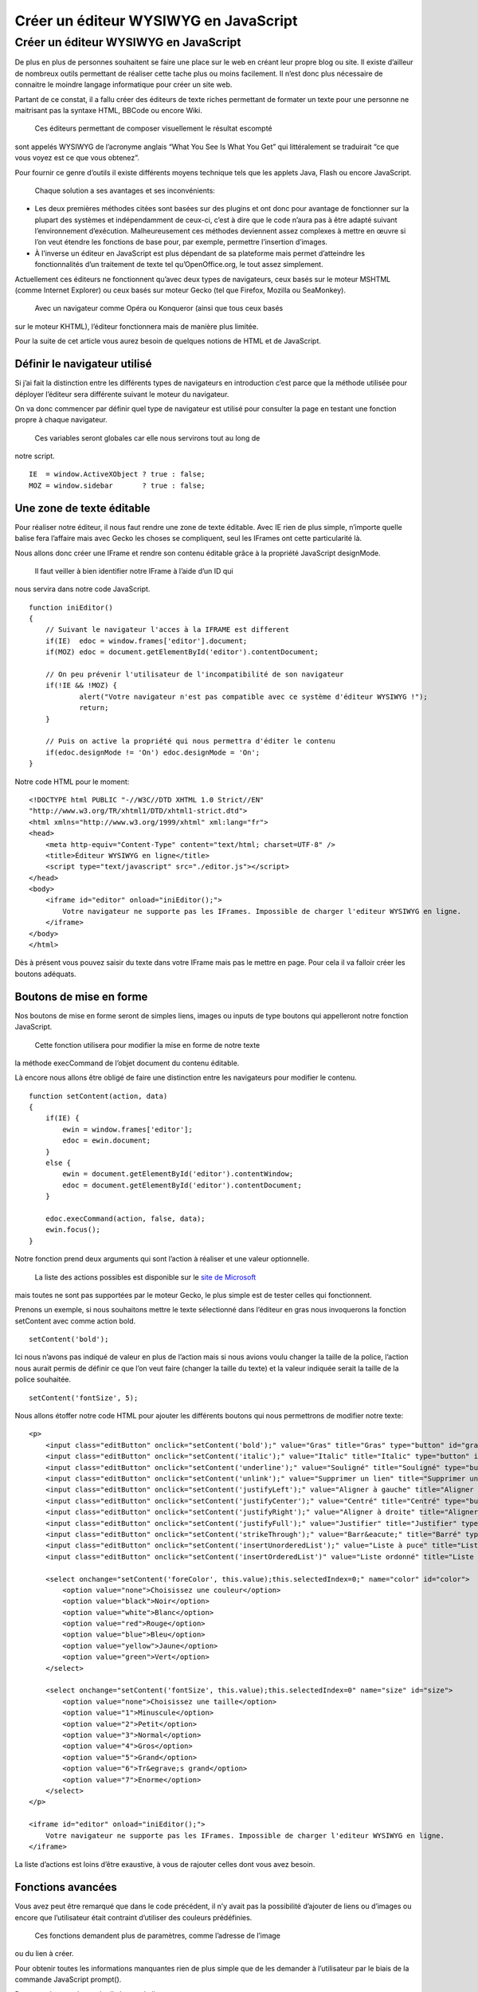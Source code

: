 Créer un éditeur WYSIWYG en JavaScript
======================================

Créer un éditeur WYSIWYG en JavaScript
--------------------------------------

De plus en plus de personnes souhaitent se faire une place sur le web en
créant leur propre blog ou site. Il existe d’ailleur de nombreux outils
permettant de réaliser cette tache plus ou moins facilement. Il n’est
donc plus nécessaire de connaitre le moindre langage informatique pour
créer un site web.

Partant de ce constat, il a fallu créer des éditeurs de texte riches
permettant de formater un texte pour une personne ne maitrisant pas la
syntaxe HTML, BBCode ou encore Wiki.
 Ces éditeurs permettant de composer visuellement le résultat escompté
sont appelés WYSIWYG de l’acronyme anglais “What You See Is What You
Get” qui littéralement se traduirait “ce que vous voyez est ce que vous
obtenez”.

Pour fournir ce genre d’outils il existe différents moyens technique
tels que les applets Java, Flash ou encore JavaScript.
 Chaque solution a ses avantages et ses inconvénients:

-  Les deux premières méthodes citées sont basées sur des plugins et ont
   donc pour avantage de fonctionner sur la plupart des systèmes et
   indépendamment de ceux-ci, c’est à dire que le code n’aura pas à être
   adapté suivant l’environnement d’exécution. Malheureusement ces
   méthodes deviennent assez complexes à mettre en œuvre si l’on veut
   étendre les fonctions de base pour, par exemple, permettre
   l’insertion d’images.
-  À l’inverse un éditeur en JavaScript est plus dépendant de sa
   plateforme mais permet d’atteindre les fonctionnalités d’un
   traitement de texte tel qu’OpenOffice.org, le tout assez simplement.

Actuellement ces éditeurs ne fonctionnent qu’avec deux types de
navigateurs, ceux basés sur le moteur MSHTML (comme Internet Explorer)
ou ceux basés sur moteur Gecko (tel que Firefox, Mozilla ou SeaMonkey).
 Avec un navigateur comme Opéra ou Konqueror (ainsi que tous ceux basés
sur le moteur KHTML), l’éditeur fonctionnera mais de manière plus
limitée.

Pour la suite de cet article vous aurez besoin de quelques notions de
HTML et de JavaScript.

Définir le navigateur utilisé
~~~~~~~~~~~~~~~~~~~~~~~~~~~~~

Si j’ai fait la distinction entre les différents types de navigateurs en
introduction c’est parce que la méthode utilisée pour déployer l’éditeur
sera différente suivant le moteur du navigateur.

On va donc commencer par définir quel type de navigateur est utilisé
pour consulter la page en testant une fonction propre à chaque
navigateur.
 Ces variables seront globales car elle nous servirons tout au long de
notre script.

::

        IE  = window.ActiveXObject ? true : false;
        MOZ = window.sidebar       ? true : false; 
        

Une zone de texte éditable
~~~~~~~~~~~~~~~~~~~~~~~~~~

Pour réaliser notre éditeur, il nous faut rendre une zone de texte
éditable. Avec IE rien de plus simple, n’importe quelle balise fera
l’affaire mais avec Gecko les choses se compliquent, seul les IFrames
ont cette particularité là.

Nous allons donc créer une IFrame et rendre son contenu éditable grâce à
la propriété JavaScript designMode.
 Il faut veiller à bien identifier notre IFrame à l’aide d’un ID qui
nous servira dans notre code JavaScript.

::

        function iniEditor()
        {
            // Suivant le navigateur l'acces à la IFRAME est different
            if(IE)  edoc = window.frames['editor'].document;
            if(MOZ) edoc = document.getElementById('editor').contentDocument;
            
            // On peu prévenir l'utilisateur de l'incompatibilité de son navigateur
            if(!IE && !MOZ) {
                    alert("Votre navigateur n'est pas compatible avec ce système d'éditeur WYSIWYG !");
                    return;
            } 

            // Puis on active la propriété qui nous permettra d'éditer le contenu
            if(edoc.designMode != 'On') edoc.designMode = 'On';
        }
        

Notre code HTML pour le moment:

::

        <!DOCTYPE html PUBLIC "-//W3C//DTD XHTML 1.0 Strict//EN"
        "http://www.w3.org/TR/xhtml1/DTD/xhtml1-strict.dtd">
        <html xmlns="http://www.w3.org/1999/xhtml" xml:lang="fr">
        <head>
            <meta http-equiv="Content-Type" content="text/html; charset=UTF-8" />
            <title>Éditeur WYSIWYG en ligne</title>
            <script type="text/javascript" src="./editor.js"></script>
        </head>
        <body>
            <iframe id="editor" onload="iniEditor();">
                Votre navigateur ne supporte pas les IFrames. Impossible de charger l'editeur WYSIWYG en ligne.
            </iframe>
        </body>
        </html>
        

Dès à présent vous pouvez saisir du texte dans votre IFrame mais pas le
mettre en page. Pour cela il va falloir créer les boutons adéquats.

Boutons de mise en forme
~~~~~~~~~~~~~~~~~~~~~~~~

Nos boutons de mise en forme seront de simples liens, images ou inputs
de type boutons qui appelleront notre fonction JavaScript.
 Cette fonction utilisera pour modifier la mise en forme de notre texte
la méthode execCommand de l’objet document du contenu éditable.

Là encore nous allons être obligé de faire une distinction entre les
navigateurs pour modifier le contenu.

::

        function setContent(action, data)
        {
            if(IE) {
                ewin = window.frames['editor'];
                edoc = ewin.document;
            }
            else {
                ewin = document.getElementById('editor').contentWindow;
                edoc = document.getElementById('editor').contentDocument;
            }

            edoc.execCommand(action, false, data); 
            ewin.focus();
        }

Notre fonction prend deux arguments qui sont l’action à réaliser et une
valeur optionnelle.
 La liste des actions possibles est disponible sur le `site de Microsoft`_ 
mais toutes ne sont pas supportées par le moteur Gecko, le
plus simple est de tester celles qui fonctionnent.

.. _site de Microsoft: http://msdn.microsoft.com/en-us/library/ms533049(VS.85).aspx

Prenons un exemple, si nous souhaitons mettre le texte sélectionné dans
l’éditeur en gras nous invoquerons la fonction setContent avec comme
action bold.

::

        setContent('bold');
        

Ici nous n’avons pas indiqué de valeur en plus de l’action mais si nous
avions voulu changer la taille de la police, l’action nous aurait permis
de définir ce que l’on veut faire (changer la taille du texte) et la
valeur indiquée serait la taille de la police souhaitée.

::

        setContent('fontSize', 5);
        

Nous allons étoffer notre code HTML pour ajouter les différents boutons
qui nous permettrons de modifier notre texte:

::

        <p>
            <input class="editButton" onclick="setContent('bold');" value="Gras" title="Gras" type="button" id="gras" />
            <input class="editButton" onclick="setContent('italic');" value="Italic" title="Italic" type="button" id="italic" />
            <input class="editButton" onclick="setContent('underline');" value="Souligné" title="Souligné" type="button" id="souligne" />
            <input class="editButton" onclick="setContent('unlink');" value="Supprimer un lien" title="Supprimer un lien" type="button" id="unlink" />
            <input class="editButton" onclick="setContent('justifyLeft');" value="Aligner à gauche" title="Aligner à gauche" type="button" id="gauche" />
            <input class="editButton" onclick="setContent('justifyCenter');" value="Centré" title="Centré" type="button" id="centre" />
            <input class="editButton" onclick="setContent('justifyRight');" value="Aligner à droite" title="Alignerà droite" type="button" id="droite" />
            <input class="editButton" onclick="setContent('justifyFull');" value="Justifier" title="Justifier" type="button" id="justifier" />
            <input class="editButton" onclick="setContent('strikeThrough');" value="Barr&eacute;" title="Barré" type="button" id="barre" />
            <input class="editButton" onclick="setContent('insertUnorderedList');" value="Liste à puce" title="Liste à puce" type="button" id="puce" />
            <input class="editButton" onclick="setContent('insertOrderedList')" value="Liste ordonné" title="Liste ordonné" type="button" id="ordre" />

            <select onchange="setContent('foreColor', this.value);this.selectedIndex=0;" name="color" id="color">
                <option value="none">Choisissez une couleur</option>
                <option value="black">Noir</option>
                <option value="white">Blanc</option>
                <option value="red">Rouge</option>
                <option value="blue">Bleu</option>
                <option value="yellow">Jaune</option>
                <option value="green">Vert</option>
            </select>

            <select onchange="setContent('fontSize', this.value);this.selectedIndex=0" name="size" id="size">
                <option value="none">Choisissez une taille</option>
                <option value="1">Minuscule</option>
                <option value="2">Petit</option>
                <option value="3">Normal</option>
                <option value="4">Gros</option>
                <option value="5">Grand</option>
                <option value="6">Tr&egrave;s grand</option>
                <option value="7">Enorme</option>
            </select>
        </p>

        <iframe id="editor" onload="iniEditor();">
            Votre navigateur ne supporte pas les IFrames. Impossible de charger l'editeur WYSIWYG en ligne.
        </iframe>

La liste d’actions est loins d’être exaustive, à vous de rajouter celles
dont vous avez besoin.

Fonctions avancées
~~~~~~~~~~~~~~~~~~

Vous avez peut être remarqué que dans le code précédent, il n’y avait
pas la possibilité d’ajouter de liens ou d’images ou encore que
l’utilisateur était contraint d’utiliser des couleurs prédéfinies.
 Ces fonctions demandent plus de paramètres, comme l’adresse de l’image
ou du lien à créer.

Pour obtenir toutes les informations manquantes rien de plus simple que
de les demander à l’utilisateur par le biais de la commande JavaScript
prompt().

Par exemple pour demander l’adresse du lien:

::

        var url = prompt('Entrer l\'URL du lien', 'http://');
        

Nous allons maintenant intégrer tout cela à notre commande setContent.
 Pour arriver à notre but, nous allons rajouter des conditions, qui
lorsque l’action envoyée est par exemple ajouter\_lien, le script
demande l’URL à l’utilisateur.

::

        function setContent(action, data)
        {
            // Le début reste le même
            if(IE) {
                ewin = window.frames['editor'];
                edoc = ewin.document;
            }
            else {
                ewin = document.getElementById('editor').contentWindow;
                edoc = document.getElementById('editor').contentDocument;
            }
            
            // On teste l'action avec un switch car 
            // la liste peut vite devenir très longue
            switch (action)
            {
                case 'createLink' :
                    var url = prompt('Entrer l\'URL du lien', 'http://');
                    
                    // On vérifie qu'on a bien tapé quelque chose
                    if (url != null && url != '' && url != 'http://') {
                        edoc.execCommand(action, false, url); 
                        ewin.focus();
                    }
                break;

                case 'insertImage' :
                    var imageUrl = prompt('Entrer l\'URL de l\'image : ', 'http://');
                    
                    if (imageUrl != null && imageUrl != '') {
                        var imageAlt = prompt('Texte alternatif de l\'image : ');
                        
                        // Nous allons directement insérer le code HTML d'une image
                        if (imageAlt != null && imageAlt != '') {
                            edoc.execCommand('insertHTML', false, '<img src="'+imageUrl+'" alt="'+imageAlt+'" />'); 
                            ewin.focus();
                        }
                    }
                break;

                case 'foreColor' :
                    if (data == 'other') {  // Si on choisi une couleur personnalisée
                        var foreColor = prompt('Entrer la couleur Hexadecimal du texte : ', '#');
                        
                        if (foreColor != null && foreColor != '' && foreColor != '#') {
                            edoc.execCommand(action, false, foreColor);
                            ewin.focus();
                        }
                    }

                    edoc.execCommand(action, false, data);
                    ewin.focus();
                break;
                
                // Si ce n'est pas une fonction personnalisée
                // on éxecute la commande par défaut
                default : 
                    edoc.execCommand(action, false, data); 
                    ewin.focus();
            }
        }

Rajoutons les boutons dans notre source HTML:

::

        <input class="editButton" onclick="setContent('insertImage');" value="&eacute;rer une Image" title="Ins&eacute;rer une image" type="button" id="image" />

        <input class="editButton" onclick="setContent('createLink');" value="Cr&eacute;er un lien" title="Cr&eacute;er un lien" type="button" id="lien" />

        <!-- le reste des boutons -->

        <!-- la liste des couleurs devient -->
        <select onchange="setContent('foreColor', this.value);this.selectedIndex=0;" name="color" id="color">
            <option value="none">Choisissez une couleur</option>
            <option value="black">Noir</option>
            <option value="white">Blanc</option>
            <option value="red">Rouge</option>
            <option value="blue">Bleu</option>
            <option value="yellow">Jaune</option>
            <option value="green">Vert</option>
            <option value="other">&gt;Autre couleur&lt;</option> <!-- Choisir une couleur personnalisé -->
        </select>
        

Les différents cas se présentant pour la création d’une action on été
traités, à savoir, si nous avons juste besoin de demander une
information supplémentaire à l’utilisateur, si c’est à nous d’insérer du
code HTML directement ou encore si l’option ne concerne qu’un certain
type de valeur.
 À vous après de créer vos actions en fonction de vos besoins.

Récupérer notre texte formaté
~~~~~~~~~~~~~~~~~~~~~~~~~~~~~

Une fois le texte formaté il serait bien de pouvoir le récupérer, il
serait plus simple pour cela que nous passions par un champs texte afin
de pouvoir optenir le contenu de la même maniere qu’un formulaire normal
par exemple grace à une variable de type $\_POST en PHP.

Nous ajoutons donc au code HTML quelques éléments tel qu’un textarea que
nous allons dissimulé.

::

        <form action="wysiwyg.html" method="post">

            <!-- Ici les differents boutons de mise en page -->
            <iframe id="editor" onload="iniEditor();">
                Votre navigateur ne supporte pas les IFrames. Impossible de charger l'editeur WYSIWYG en ligne.
            </iframe>
            <textarea name="editorTextarea" id="editorTextarea" style="display: none;" cols="0" rows="0">
            
            </textarea>
            <input onclick="getEditorContent();" id="submit" name="submit" value="Envoyer" type="submit" />
        </form>
        

Notre fonction JavaScript nous servant à récupérer le contenu va
simplement prendre tout ce qu’il y a dans la IFrame pour le mettre dans
la zone de texte.

::

        function getEditorContent()
        {
            // La manière de faire entre les navigateurs 
            // est encore une fois différente
            if(IE)  edoc = window.frames['editor'].document;
            if(MOZ) edoc = document.getElementById('editor').contentDocument;

            document.getElementById('editorTextarea').value = edoc.body.innerHTML;
        }

Ici aussi faite bien attention au nom que vous donnez à votre textarea
pour qu’il y ai correspondance entre la fonction JavaScript et le code
HTML.

Pré-afficher du texte dans l’éditeur
~~~~~~~~~~~~~~~~~~~~~~~~~~~~~~~~~~~~

Si nous avons été capable de récupérer le contenu de notre IFrame pour
le mettre dans notre zone de texte nous allons bien pouvoir faire
l’inverse. C’est le raisonnement que nous allons suivre pour générer un
contenu de depart dans notre éditeur.

::

        <textarea name="editorTextarea" id="editorTextarea" style="display: none;" cols="0" rows="0">
            Ici le contenu de depart
        </textarea>
        

Malheureusement les éditeurs de ce type comporte un petit défaut. Entre
le moment où l‘éditeur est initialisé (designMode = ’On’) et celui où
l’element body est disponible, il peut s’écouler un petit temps. Ce
temps imperceptible par nous humain mais qui l’est pour la machine va
empêcher le contenu de départ d’être affiché dans notre éditeur.

Pour palier à ce defaut nous allons appeler la fonction d’initialisation
récursivement (sans pour autant réinitialiser l’éditeur) jusqu’à ce que
le contenu soit bien insérer.
 Les appelles réccursifs de iniEditor() seront espacés d’un temps que
nous aurons défini au moyen de la fonctions setTimeout.

::


        function iniEditor()
        {
            if(IE)  edoc = window.frames['editor'].document;
            if(MOZ) edoc = document.getElementById('editor').contentDocument;

            if(!IE && !MOZ) {
                    alert("Votre navigateur n'est pas compatible avec ce systeme d'editeur WYSIWYG !");
                    return;
            }
          
            if(edoc.designMode != 'On') edoc.designMode = 'On';
            
            // Tant que l'on accede pas à l'element body on
            // ré-initialise l'editeur
            if(!edoc.body) 
                setTimeout('iniEditor()',20);
            else // On place le contenu de depart dans notre éditeur
                edoc.body.innerHTML = document.getElementById('editorTextarea').value;
        }
        

Fichier JavaScript final
~~~~~~~~~~~~~~~~~~~~~~~~

Si on résume donc, notre fichier contenant nos différentes fonctions
JavaScript ressemble à ceci:

Conclusion
~~~~~~~~~~

Créer un éditeur WYSIWYG de base en JavaScript est donc quelque chose
d’assez simple.
 Les fonctions développées ici restes élémentaires, à vous de les
developper suivant vos besoins.
 N’hésitez pas non plus à utiliser le CSS pour rendre votre nouvel
outils plus attrayant.

À noter que suivant le navigateur utilisé, le code HTML généré par
l’éditeur sera différent. De plus, ce code n’est souvent pas très
propre, il peut être bien de rajouter une fonction qui au moment de la
restitution du contenu nettoie le code source pour être sur que celui-ci
soit valide.


